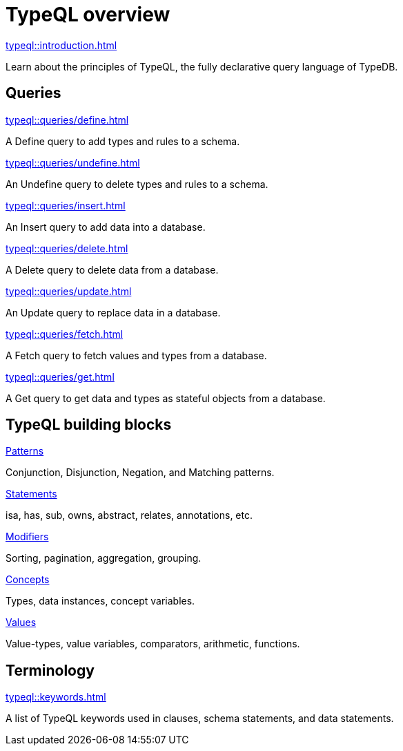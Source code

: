 = TypeQL overview
:keywords: typeql, overview
:pageTitle: TypeQL overview
:summary: A birds-eye view of TypeQL documentation.

[cols-1]
--
.xref:typeql::introduction.adoc[]
[.clickable]
****
Learn about the principles of TypeQL, the fully declarative query language of TypeDB.
****
--

== Queries

[cols-2]
--
.xref:typeql::queries/define.adoc[]
[.clickable]
****
A Define query to add types and rules to a schema.
****

.xref:typeql::queries/undefine.adoc[]
[.clickable]
****
An Undefine query to delete types and rules to a schema.
****

.xref:typeql::queries/insert.adoc[]
[.clickable]
****
An Insert query to add data into a database.
****

.xref:typeql::queries/delete.adoc[]
[.clickable]
****
A Delete query to delete data from a database.
****

.xref:typeql::queries/update.adoc[]
[.clickable]
****
An Update query to replace data in a database.
****

.xref:typeql::queries/fetch.adoc[]
[.clickable]
****
A Fetch query to fetch values and types from a database.
****

.xref:typeql::queries/get.adoc[]
[.clickable]
****
A Get query to get data and types as stateful objects from a database.
****
--

== TypeQL building blocks

[cols-2]
--
.xref:typeql::patterns/overview.adoc[Patterns]
[.clickable]
****
Conjunction, Disjunction, Negation, and Matching patterns.
****

.xref:typeql::statements/overview.adoc[Statements]
[.clickable]
****
isa, has, sub, owns, abstract, relates, annotations, etc.
****

.xref:typeql::modifiers/overview.adoc[Modifiers]
[.clickable]
****
Sorting, pagination, aggregation, grouping.
****

.xref:typeql::concepts/overview.adoc[Concepts]
[.clickable]
****
Types, data instances, concept variables.
****

.xref:typeql::values/overview.adoc[Values]
[.clickable]
****
Value-types, value variables, comparators, arithmetic, functions.
****
--

== Terminology

[cols-1]
--
.xref:typeql::keywords.adoc[]
[.clickable]
****
A list of TypeQL keywords used in clauses, schema statements, and data statements.
****
--
